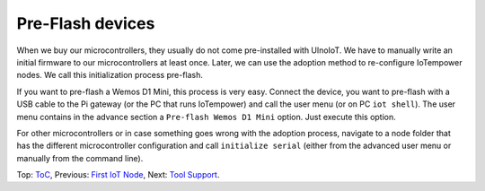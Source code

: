Pre-Flash devices
=================

When we buy our microcontrollers, they usually do not come pre-installed with
UlnoIoT. We have to manually write an initial firmware to our microcontrollers
at least once. Later, we can use the adoption method to re-configure
IoTempower nodes. We call this initialization process pre-flash.

If you want to pre-flash a Wemos D1 Mini, this process is very easy. Connect
the device, you want to pre-flash with a USB cable to the Pi gateway (or the
PC that runs IoTempower) and call the user menu (or on PC ``iot shell``).
The user menu contains in the advance section a ``Pre-flash Wemos D1 Mini``
option. Just execute this option.

For other microcontrollers or in case something goes wrong with the adoption
process, navigate to a node folder that has the different microcontroller
configuration and call ``initialize serial`` (either from
the advanced user menu or manually from the command line).

Top: `ToC <index-doc.rst>`_, Previous: `First IoT Node <first-node.rst>`_,
Next: `Tool Support <tool-support.rst>`_.